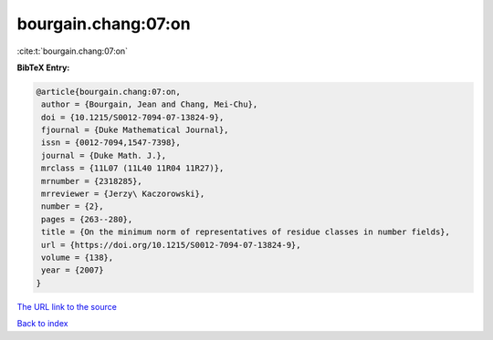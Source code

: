 bourgain.chang:07:on
====================

:cite:t:`bourgain.chang:07:on`

**BibTeX Entry:**

.. code-block:: bibtex

   @article{bourgain.chang:07:on,
    author = {Bourgain, Jean and Chang, Mei-Chu},
    doi = {10.1215/S0012-7094-07-13824-9},
    fjournal = {Duke Mathematical Journal},
    issn = {0012-7094,1547-7398},
    journal = {Duke Math. J.},
    mrclass = {11L07 (11L40 11R04 11R27)},
    mrnumber = {2318285},
    mrreviewer = {Jerzy\ Kaczorowski},
    number = {2},
    pages = {263--280},
    title = {On the minimum norm of representatives of residue classes in number fields},
    url = {https://doi.org/10.1215/S0012-7094-07-13824-9},
    volume = {138},
    year = {2007}
   }
`The URL link to the source <ttps://doi.org/10.1215/S0012-7094-07-13824-9}>`_


`Back to index <../By-Cite-Keys.html>`_
